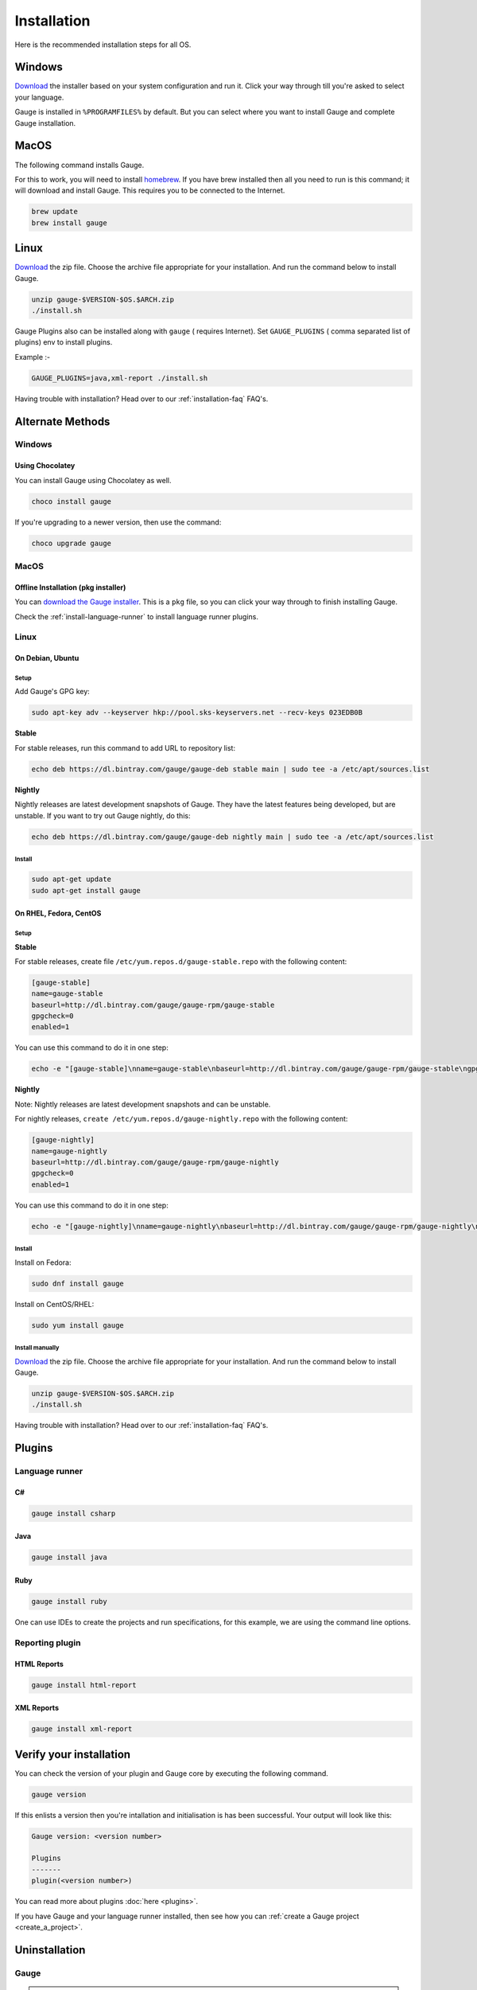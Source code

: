 .. _installing_gauge_recomd_options:

Installation
============

Here is the recommended installation steps for all OS.

Windows
-------

`Download <http://getgauge.io/get-started.html>`__ the installer based on your system configuration and run it. Click your way through till you're asked to select your language.

Gauge is installed in ``%PROGRAMFILES%`` by default. But you can select
where you want to install Gauge and complete Gauge installation.

MacOS
-----

The following command installs Gauge.

For this to work, you will need to install `homebrew <http://brew.sh/>`__. If you have brew installed then all you need to run is this command; it will download and install Gauge. This requires you to be connected to the Internet.

.. code-block:: console

    brew update
    brew install gauge

Linux
-----

`Download <http://getgauge.io/get-started.html>`__ the zip file. Choose the
archive file appropriate for your installation. And run the command
below to install Gauge.

.. code-block:: console

    unzip gauge-$VERSION-$OS.$ARCH.zip
    ./install.sh

Gauge Plugins also can be installed along with ``gauge`` ( requires Internet). Set ``GAUGE_PLUGINS`` ( comma separated list of plugins) env to install plugins.

Example :-

.. code-block:: console

    GAUGE_PLUGINS=java,xml-report ./install.sh

Having trouble with installation? Head over to our :ref:`installation-faq` FAQ's.

Alternate Methods
-----------------
Windows
^^^^^^^

Using Chocolatey
++++++++++++++++
You can install Gauge using Chocolatey as well.

.. code-block:: console

    choco install gauge

If you're upgrading to a newer version, then use the command:

.. code-block:: console

    choco upgrade gauge

MacOS
^^^^^

Offline Installation (pkg installer)
++++++++++++++++++++++++++++++++++++

You can `download the Gauge installer <http://getgauge.io/get-started.html>`__. This is a ``pkg`` file, so you can click your way through to finish installing Gauge.

Check the :ref:`install-language-runner` to install language runner plugins.

Linux
^^^^^

On Debian, Ubuntu
+++++++++++++++++

Setup
#####

Add Gauge's GPG key:

.. code-block:: console

    sudo apt-key adv --keyserver hkp://pool.sks-keyservers.net --recv-keys 023EDB0B

**Stable**

For stable releases, run this command to add URL to repository list:

.. code-block:: console

    echo deb https://dl.bintray.com/gauge/gauge-deb stable main | sudo tee -a /etc/apt/sources.list

**Nightly**

Nightly releases are latest development snapshots of Gauge. They have
the latest features being developed, but are unstable. If you want to
try out Gauge nightly, do this:

.. code-block:: console

    echo deb https://dl.bintray.com/gauge/gauge-deb nightly main | sudo tee -a /etc/apt/sources.list

Install
#######

.. code-block:: console

    sudo apt-get update
    sudo apt-get install gauge


On RHEL, Fedora, CentOS
+++++++++++++++++++++++

Setup
#####

**Stable**

For stable releases, create file ``/etc/yum.repos.d/gauge-stable.repo``
with the following content:

.. code-block:: text

    [gauge-stable]
    name=gauge-stable
    baseurl=http://dl.bintray.com/gauge/gauge-rpm/gauge-stable
    gpgcheck=0
    enabled=1

You can use this command to do it in one step:

.. code-block:: console

    echo -e "[gauge-stable]\nname=gauge-stable\nbaseurl=http://dl.bintray.com/gauge/gauge-rpm/gauge-stable\ngpgcheck=0\nenabled=1" | sudo tee /etc/yum.repos.d/gauge-stable.repo

**Nightly**


Note: Nightly releases are latest development snapshots and can be
unstable.

For nightly releases, ``create /etc/yum.repos.d/gauge-nightly.repo``
with the following content:

.. code-block:: text

    [gauge-nightly]
    name=gauge-nightly
    baseurl=http://dl.bintray.com/gauge/gauge-rpm/gauge-nightly
    gpgcheck=0
    enabled=1

You can use this command to do it in one step:

.. code-block:: console

    echo -e "[gauge-nightly]\nname=gauge-nightly\nbaseurl=http://dl.bintray.com/gauge/gauge-rpm/gauge-nightly\ngpgcheck=0\nenabled=1" | sudo tee /etc/yum.repos.d/gauge-nightly.repo

Install
#######

Install on Fedora:

.. code-block:: console

    sudo dnf install gauge

Install on CentOS/RHEL:

.. code-block:: console

    sudo yum install gauge

Install manually
################

`Download <http://getgauge.io/get-started.html>`__ the zip file. Choose the
archive file appropriate for your installation. And run the command
below to install Gauge.

.. code-block:: console

    unzip gauge-$VERSION-$OS.$ARCH.zip
    ./install.sh

Having trouble with installation? Head over to our :ref:`installation-faq` FAQ's.

Plugins
--------
.. _install-language-runner:

Language runner
^^^^^^^^^^^^^^^

C#
+++

.. code-block:: console

   gauge install csharp

Java
++++

.. code-block:: console

   gauge install java


Ruby
++++

.. code-block:: console

   gauge install ruby

One can use IDEs to create the projects and run specifications, for this
example, we are using the command line options.

Reporting plugin
^^^^^^^^^^^^^^^^^

HTML Reports
++++++++++++

.. code-block:: console

   gauge install html-report

XML Reports
++++++++++++

.. code-block:: console

   gauge install xml-report

Verify your installation
------------------------

You can check the version of your plugin and Gauge core by executing the
following command.

.. code-block:: console

   gauge version

If this enlists a version then you're intallation and initialisation is
has been successful. Your output will look like this:

.. code-block:: console

   Gauge version: <version number>

   Plugins
   -------
   plugin(<version number>)

You can read more about plugins :doc:`here <plugins>`.

If you have Gauge and your language runner installed, then see how you can :ref:`create a Gauge project <create_a_project>`.

Uninstallation
--------------

Gauge
^^^^^^^^

.. warning::
   If you plan to remove Gauge and the installed plugins, follow the steps in :ref:`plugins-uninstallation` first.


To uninstall Gauge, run the following commands:

OS X/Linux
++++++++++

.. code-block:: console

   rm -rf /usr/local/bin/gauge /usr/local/bin/gauge_screenshot ~/.gauge

If Gauge is installed in custom location, user will have to remove
corresponding files/directory.

Windows
++++++++++

Run the executable ``uninst.exe`` found in Gauge install location.

More on Gauge install location can be found :ref:`here <troubleshoot_gauge_installation>`.

Alternate Methods
+++++++++++++++++
If you have installed Gauge using some package manager please refer their documentation to uninstall package.

Example:

        * `brew <https://docs.brew.sh/FAQ.html#how-do-i-uninstall-a-formula>`__
        * `apt-get <https://linux.die.net/man/8/apt-get>`__
        * `yum <https://www.centos.org/docs/5/html/5.1/Deployment_Guide/s1-yum-useful-commands.html>`__
        * `choco <https://github.com/chocolatey/choco/wiki/CommandsUninstall>`__

.. _plugins-uninstallation:

Plugins
^^^^^^^^

Plugins can be uninstalled using the ``uninstall`` subcommand. The command is

``gauge uninstall <plugin-id>``

Example:

.. code-block:: console

   gauge uninstall java

To uninstall a specific version of the plugin, use the
``--version`` flag.

Example:

.. code-block:: console

   gauge uninstall java --version 0.3.2

